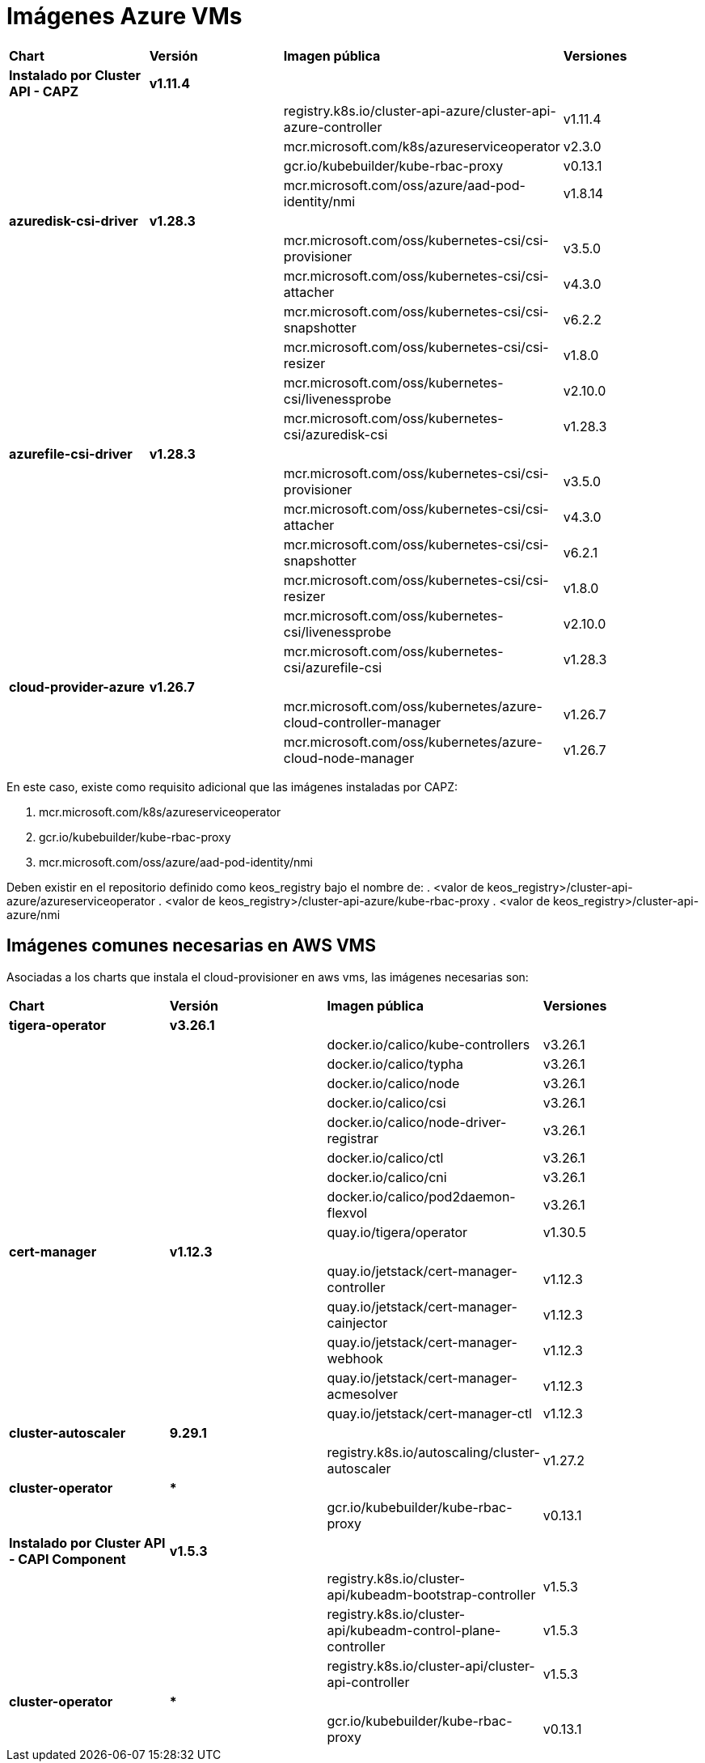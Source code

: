 [.text-justify]
= Imágenes Azure VMs

|===
| *Chart* | *Versión* | *Imagen pública* | *Versiones*
| *Instalado por Cluster API - CAPZ* | *v1.11.4* | | 
|  |  | registry.k8s.io/cluster-api-azure/cluster-api-azure-controller | v1.11.4 
|  |  | mcr.microsoft.com/k8s/azureserviceoperator | v2.3.0 
|  |  | gcr.io/kubebuilder/kube-rbac-proxy | v0.13.1 
|  |  | mcr.microsoft.com/oss/azure/aad-pod-identity/nmi | v1.8.14 
| *azuredisk-csi-driver* | *v1.28.3* | | 
|  |  | mcr.microsoft.com/oss/kubernetes-csi/csi-provisioner | v3.5.0 
|  |  | mcr.microsoft.com/oss/kubernetes-csi/csi-attacher | v4.3.0 
|  |  | mcr.microsoft.com/oss/kubernetes-csi/csi-snapshotter | v6.2.2 
|  |  | mcr.microsoft.com/oss/kubernetes-csi/csi-resizer | v1.8.0 
|  |  | mcr.microsoft.com/oss/kubernetes-csi/livenessprobe | v2.10.0 
|  |  | mcr.microsoft.com/oss/kubernetes-csi/azuredisk-csi | v1.28.3 
| *azurefile-csi-driver* | *v1.28.3* | | 
|  |  | mcr.microsoft.com/oss/kubernetes-csi/csi-provisioner | v3.5.0 
|  |  | mcr.microsoft.com/oss/kubernetes-csi/csi-attacher | v4.3.0 
|  |  | mcr.microsoft.com/oss/kubernetes-csi/csi-snapshotter | v6.2.1 
|  |  | mcr.microsoft.com/oss/kubernetes-csi/csi-resizer | v1.8.0
|  |  | mcr.microsoft.com/oss/kubernetes-csi/livenessprobe | v2.10.0 
|  |  | mcr.microsoft.com/oss/kubernetes-csi/azurefile-csi | v1.28.3 
| *cloud-provider-azure* | *v1.26.7* | | 
|  |  | mcr.microsoft.com/oss/kubernetes/azure-cloud-controller-manager | v1.26.7 
|  |  | mcr.microsoft.com/oss/kubernetes/azure-cloud-node-manager | v1.26.7 
|===

En este caso, existe como requisito adicional que las imágenes instaladas por CAPZ: 

. mcr.microsoft.com/k8s/azureserviceoperator
. gcr.io/kubebuilder/kube-rbac-proxy
. mcr.microsoft.com/oss/azure/aad-pod-identity/nmi

Deben existir en el repositorio definido como keos_registry bajo el nombre de: 
. <valor de keos_registry>/cluster-api-azure/azureserviceoperator
. <valor de keos_registry>/cluster-api-azure/kube-rbac-proxy
. <valor de keos_registry>/cluster-api-azure/nmi

== Imágenes comunes necesarias en AWS VMS

Asociadas a los charts que instala el cloud-provisioner en aws vms, las imágenes necesarias son:

|===
| *Chart* | *Versión* | *Imagen pública* | *Versiones* 
| *tigera-operator* | *v3.26.1* | | 
|  |  | docker.io/calico/kube-controllers | v3.26.1
|  |  | docker.io/calico/typha | v3.26.1
|  |  | docker.io/calico/node | v3.26.1
|  |  | docker.io/calico/csi | v3.26.1
|  |  | docker.io/calico/node-driver-registrar | v3.26.1
|  |  | docker.io/calico/ctl | v3.26.1
|  |  | docker.io/calico/cni | v3.26.1
|  |  | docker.io/calico/pod2daemon-flexvol | v3.26.1
|  |  | quay.io/tigera/operator | v1.30.5
| *cert-manager* | *v1.12.3* | |
|  |  | quay.io/jetstack/cert-manager-controller | v1.12.3
|  |  | quay.io/jetstack/cert-manager-cainjector | v1.12.3
|  |  | quay.io/jetstack/cert-manager-webhook | v1.12.3
|  |  | quay.io/jetstack/cert-manager-acmesolver | v1.12.3
|  |  | quay.io/jetstack/cert-manager-ctl | v1.12.3
| *cluster-autoscaler* | *9.29.1* | |
| | | registry.k8s.io/autoscaling/cluster-autoscaler | v1.27.2
| *cluster-operator* | *** | | |
|  | gcr.io/kubebuilder/kube-rbac-proxy | v0.13.1
| *Instalado por Cluster API - CAPI Component* | *v1.5.3* | | 
|  |  | registry.k8s.io/cluster-api/kubeadm-bootstrap-controller | v1.5.3
|  |  | registry.k8s.io/cluster-api/kubeadm-control-plane-controller | v1.5.3
|  |  | registry.k8s.io/cluster-api/cluster-api-controller | v1.5.3
| *cluster-operator* | *** | | |
|  | gcr.io/kubebuilder/kube-rbac-proxy | v0.13.1
|===
